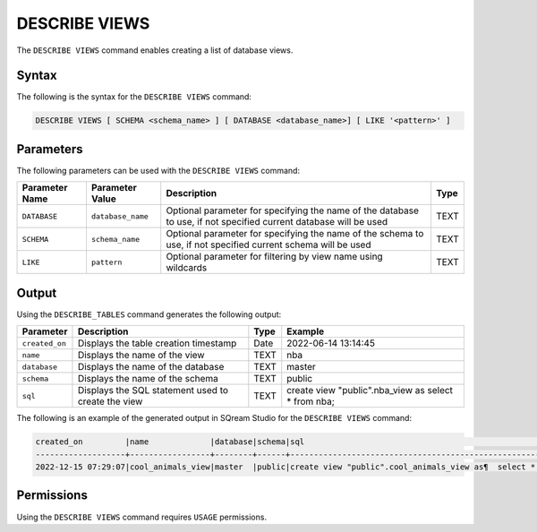 .. _describe_views:

*****************
DESCRIBE VIEWS
*****************
The ``DESCRIBE VIEWS`` command enables creating a list of database views. 



Syntax
==========
The following is the syntax for the ``DESCRIBE VIEWS`` command:

.. code-block:: postgres

   DESCRIBE VIEWS [ SCHEMA <schema_name> ] [ DATABASE <database_name>] [ LIKE '<pattern>' ]

Parameters
============
The following parameters can be used with the ``DESCRIBE VIEWS`` command:

.. list-table:: 
   :widths: auto
   :header-rows: 1
   
   
   * - Parameter Name
     - Parameter Value
     - Description
     - Type
   * - ``DATABASE``
     - ``database_name``
     - Optional parameter for specifying the name of the database to use, if not specified current database will be used
     - TEXT
   * - ``SCHEMA``
     - ``schema_name``
     - Optional parameter for specifying the name of the schema to use, if not specified current schema will be used
     - TEXT
   * - ``LIKE``
     - ``pattern``
     - Optional parameter for filtering by view name using wildcards
     - TEXT
	 
   
   
Output
=============
Using the ``DESCRIBE_TABLES`` command generates the following output:

.. list-table:: 
   :widths: auto
   :header-rows: 1
   
   
   
   
   * - Parameter
     - Description
     - Type
     - Example
   * - ``created_on``
     - Displays the table creation timestamp
     - Date
     - 2022-06-14 13:14:45
   * - ``name``
     - Displays the name of the view
     - TEXT
     - nba  
   * - ``database``
     - Displays the name of the database
     - TEXT
     - master
   * - ``schema``
     - Displays the name of the schema
     - TEXT
     - public
   * - ``sql``
     - Displays the SQL statement used to create the view
     - TEXT
     - create view "public".nba_view as  select * from nba;	 

	 
The following is an example of the generated output in SQream Studio for the ``DESCRIBE VIEWS`` command:

.. code-block:: postgres
 
	created_on         |name             |database|schema|sql                                                                      |
	-------------------+-----------------+--------+------+-------------------------------------------------------------------------+
	2022-12-15 07:29:07|cool_animals_view|master  |public|create view "public".cool_animals_view as¶  select * from cool_animals;¶¶|
 

	 
Permissions
=============
Using the ``DESCRIBE VIEWS`` command requires ``USAGE`` permissions.